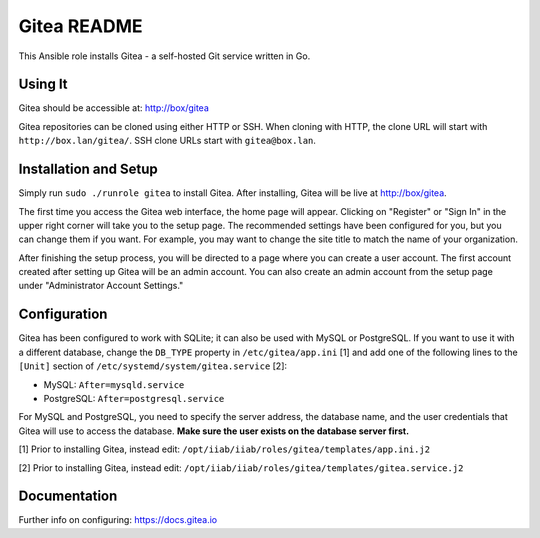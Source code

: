 =============
Gitea README
=============

This Ansible role installs Gitea - a self-hosted Git service written in Go.

Using It
--------

Gitea should be accessible at: http://box/gitea

Gitea repositories can be cloned using either HTTP or SSH. When cloning with 
HTTP, the clone URL will start with ``http://box.lan/gitea/``. SSH clone URLs 
start with ``gitea@box.lan``.

Installation and Setup
----------------------

Simply run ``sudo ./runrole gitea`` to install Gitea. After installing, Gitea 
will be live at http://box/gitea.

The first time you access the Gitea web interface, the home page will appear. 
Clicking on "Register" or "Sign In" in the upper right corner will take you to 
the setup page. The recommended settings have been configured for you, but you 
can change them if you want. For example, you may want to change the site title 
to match the name of your organization.

After finishing the setup process, you will be directed to a page where you can 
create a user account. The first account created after setting up Gitea will be 
an admin account. You can also create an admin account from the setup page 
under "Administrator Account Settings."

Configuration
-------------

Gitea has been configured to work with SQLite; it can also be used with MySQL or
PostgreSQL. If you want to use it with a different database, change the 
``DB_TYPE`` property in ``/etc/gitea/app.ini`` [1] and add one of the following 
lines to the ``[Unit]`` section of ``/etc/systemd/system/gitea.service`` [2]:

* MySQL: ``After=mysqld.service``
* PostgreSQL: ``After=postgresql.service``

For MySQL and PostgreSQL, you need to specify the server address, the database 
name, and the user credentials that Gitea will use to access the database. 
**Make sure the user exists on the database server first.**

[1] Prior to installing Gitea, instead edit: ``/opt/iiab/iiab/roles/gitea/templates/app.ini.j2``

[2] Prior to installing Gitea, instead edit: ``/opt/iiab/iiab/roles/gitea/templates/gitea.service.j2``

Documentation
-------------

Further info on configuring: `https://docs.gitea.io <https://docs.gitea.io/>`_
